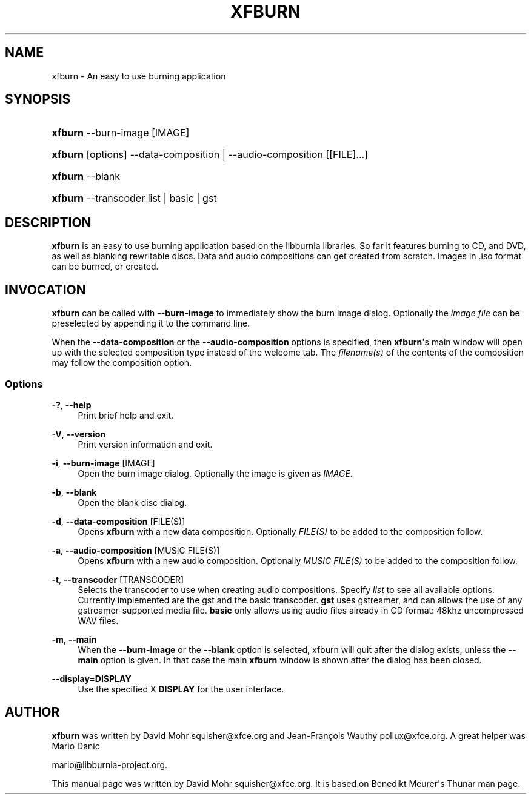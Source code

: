 '\" t
.\"     Title: xfburn
.\"    Author: [see the "Author" section]
.\" Generator: DocBook XSL Stylesheets v1.76.1 <http://docbook.sf.net/>
.\"      Date: 04/14/2012
.\"    Manual: [FIXME: manual]
.\"    Source: [FIXME: source]
.\"  Language: English
.\"
.TH "XFBURN" "1" "04/14/2012" "[FIXME: source]" "[FIXME: manual]"
.\" -----------------------------------------------------------------
.\" * Define some portability stuff
.\" -----------------------------------------------------------------
.\" ~~~~~~~~~~~~~~~~~~~~~~~~~~~~~~~~~~~~~~~~~~~~~~~~~~~~~~~~~~~~~~~~~
.\" http://bugs.debian.org/507673
.\" http://lists.gnu.org/archive/html/groff/2009-02/msg00013.html
.\" ~~~~~~~~~~~~~~~~~~~~~~~~~~~~~~~~~~~~~~~~~~~~~~~~~~~~~~~~~~~~~~~~~
.ie \n(.g .ds Aq \(aq
.el       .ds Aq '
.\" -----------------------------------------------------------------
.\" * set default formatting
.\" -----------------------------------------------------------------
.\" disable hyphenation
.nh
.\" disable justification (adjust text to left margin only)
.ad l
.\" -----------------------------------------------------------------
.\" * MAIN CONTENT STARTS HERE *
.\" -----------------------------------------------------------------
.SH "NAME"
xfburn \- An easy to use burning application
.SH "SYNOPSIS"
.HP \w'\fBxfburn\fR\ 'u
\fBxfburn\fR \-\-burn\-image [IMAGE]
.HP \w'\fBxfburn\fR\ 'u
\fBxfburn\fR [options] \-\-data\-composition | \-\-audio\-composition  [[FILE]...]
.HP \w'\fBxfburn\fR\ 'u
\fBxfburn\fR \-\-blank
.HP \w'\fBxfburn\fR\ 'u
\fBxfburn\fR \-\-transcoder list | basic | gst 
.SH "DESCRIPTION"
.PP

\fBxfburn\fR
is an easy to use burning application based on the libburnia libraries\&. So far it features burning to CD, and DVD, as well as blanking rewritable discs\&. Data and audio compositions can get created from scratch\&. Images in \&.iso format can be burned, or created\&.
.SH "INVOCATION"
.PP

\fBxfburn\fR
can be called with
\fB\-\-burn\-image\fR
to immediately show the burn image dialog\&. Optionally the
\fIimage file\fR
can be preselected by appending it to the command line\&.
.PP
When the
\fB\-\-data\-composition\fR
or the
\fB\-\-audio\-composition\fR
options is specified, then
\fBxfburn\fR\*(Aqs main window will open up with the selected composition type instead of the welcome tab\&. The
\fIfilename(s)\fR
of the contents of the composition may follow the composition option\&.
.SS "Options"
.PP
\fB\-?\fR, \fB\-\-help\fR
.RS 4
Print brief help and exit\&.
.RE
.PP
\fB\-V\fR, \fB\-\-version\fR
.RS 4
Print version information and exit\&.
.RE
.PP
\fB\-i\fR, \fB\-\-burn\-image\fR [IMAGE]
.RS 4
Open the burn image dialog\&. Optionally the image is given as
\fIIMAGE\fR\&.
.RE
.PP
\fB\-b\fR, \fB\-\-blank\fR
.RS 4
Open the blank disc dialog\&.
.RE
.PP
\fB\-d\fR, \fB\-\-data\-composition\fR [FILE(S)]
.RS 4
Opens
\fBxfburn\fR
with a new data composition\&. Optionally
\fIFILE(S)\fR
to be added to the composition follow\&.
.RE
.PP
\fB\-a\fR, \fB\-\-audio\-composition\fR [MUSIC FILE(S)]
.RS 4
Opens
\fBxfburn\fR
with a new audio composition\&. Optionally
\fIMUSIC FILE(S)\fR
to be added to the composition follow\&.
.RE
.PP
\fB\-t\fR, \fB\-\-transcoder\fR [TRANSCODER]
.RS 4
Selects the transcoder to use when creating audio compositions\&. Specify
\fIlist\fR
to see all available options\&. Currently implemented are the gst and the basic transcoder\&.
\fBgst\fR
uses gstreamer, and can allows the use of any gstreamer\-supported media file\&.
\fBbasic\fR
only allows using audio files already in CD format: 48khz uncompressed WAV files\&.
.RE
.PP
\fB\-m\fR, \fB\-\-main\fR
.RS 4
When the
\fB\-\-burn\-image\fR
or the
\fB\-\-blank\fR
option is selected, xfburn will quit after the dialog exists, unless the
\fB\-\-main\fR
option is given\&. In that case the main
\fBxfburn\fR
window is shown after the dialog has been closed\&.
.RE
.PP
\fB\-\-display=DISPLAY\fR
.RS 4
Use the specified X
\fBDISPLAY\fR
for the user interface\&.
.RE
.SH "AUTHOR"
.PP

\fBxfburn\fR
was written by David Mohr
squisher@xfce\&.org
and Jean\-François Wauthy
pollux@xfce\&.org\&. A great helper was Mario Danic

mario@libburnia\-project\&.org\&.
.PP
This manual page was written by David Mohr
squisher@xfce\&.org\&. It is based on Benedikt Meurer\*(Aqs Thunar man page\&.
